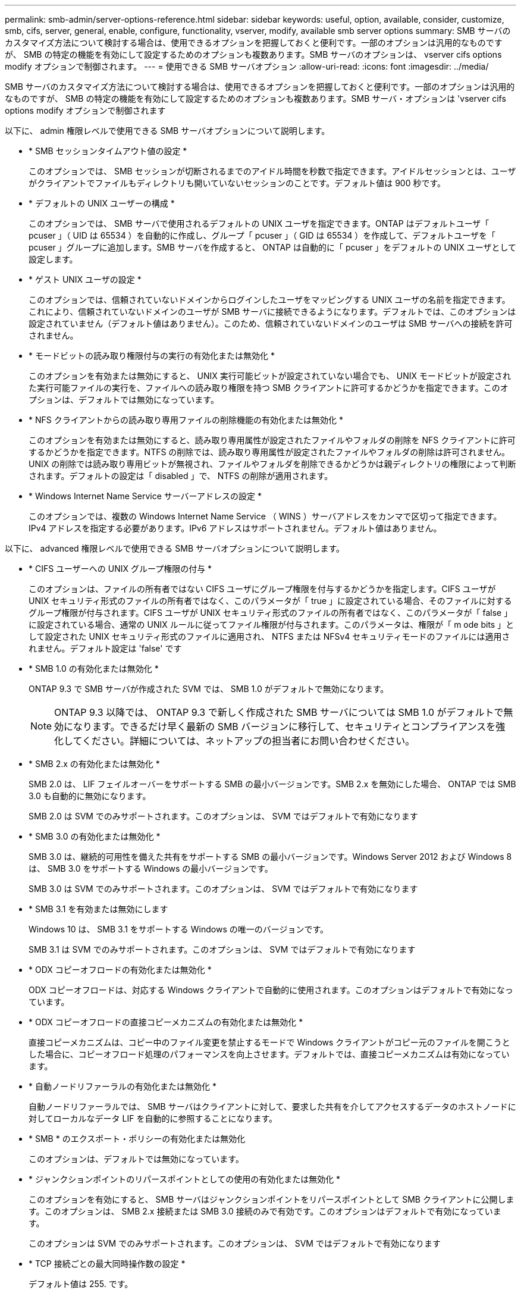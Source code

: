 ---
permalink: smb-admin/server-options-reference.html 
sidebar: sidebar 
keywords: useful, option, available, consider, customize, smb, cifs, server, general, enable, configure, functionality, vserver, modify, available smb server options 
summary: SMB サーバのカスタマイズ方法について検討する場合は、使用できるオプションを把握しておくと便利です。一部のオプションは汎用的なものですが、 SMB の特定の機能を有効にして設定するためのオプションも複数あります。SMB サーバのオプションは、 vserver cifs options modify オプションで制御されます。 
---
= 使用できる SMB サーバオプション
:allow-uri-read: 
:icons: font
:imagesdir: ../media/


[role="lead"]
SMB サーバのカスタマイズ方法について検討する場合は、使用できるオプションを把握しておくと便利です。一部のオプションは汎用的なものですが、 SMB の特定の機能を有効にして設定するためのオプションも複数あります。SMB サーバ・オプションは 'vserver cifs options modify オプションで制御されます

以下に、 admin 権限レベルで使用できる SMB サーバオプションについて説明します。

* * SMB セッションタイムアウト値の設定 *
+
このオプションでは、 SMB セッションが切断されるまでのアイドル時間を秒数で指定できます。アイドルセッションとは、ユーザがクライアントでファイルもディレクトリも開いていないセッションのことです。デフォルト値は 900 秒です。

* * デフォルトの UNIX ユーザーの構成 *
+
このオプションでは、 SMB サーバで使用されるデフォルトの UNIX ユーザを指定できます。ONTAP はデフォルトユーザ「 pcuser 」（ UID は 65534 ）を自動的に作成し、グループ「 pcuser 」（ GID は 65534 ）を作成して、デフォルトユーザを「 pcuser 」グループに追加します。SMB サーバを作成すると、 ONTAP は自動的に「 pcuser 」をデフォルトの UNIX ユーザとして設定します。

* * ゲスト UNIX ユーザの設定 *
+
このオプションでは、信頼されていないドメインからログインしたユーザをマッピングする UNIX ユーザの名前を指定できます。これにより、信頼されていないドメインのユーザが SMB サーバに接続できるようになります。デフォルトでは、このオプションは設定されていません（デフォルト値はありません）。このため、信頼されていないドメインのユーザは SMB サーバへの接続を許可されません。

* * モードビットの読み取り権限付与の実行の有効化または無効化 *
+
このオプションを有効または無効にすると、 UNIX 実行可能ビットが設定されていない場合でも、 UNIX モードビットが設定された実行可能ファイルの実行を、ファイルへの読み取り権限を持つ SMB クライアントに許可するかどうかを指定できます。このオプションは、デフォルトでは無効になっています。

* * NFS クライアントからの読み取り専用ファイルの削除機能の有効化または無効化 *
+
このオプションを有効または無効にすると、読み取り専用属性が設定されたファイルやフォルダの削除を NFS クライアントに許可するかどうかを指定できます。NTFS の削除では、読み取り専用属性が設定されたファイルやフォルダの削除は許可されません。UNIX の削除では読み取り専用ビットが無視され、ファイルやフォルダを削除できるかどうかは親ディレクトリの権限によって判断されます。デフォルトの設定は「 disabled 」で、 NTFS の削除が適用されます。

* * Windows Internet Name Service サーバーアドレスの設定 *
+
このオプションでは、複数の Windows Internet Name Service （ WINS ）サーバアドレスをカンマで区切って指定できます。IPv4 アドレスを指定する必要があります。IPv6 アドレスはサポートされません。デフォルト値はありません。



以下に、 advanced 権限レベルで使用できる SMB サーバオプションについて説明します。

* * CIFS ユーザーへの UNIX グループ権限の付与 *
+
このオプションは、ファイルの所有者ではない CIFS ユーザにグループ権限を付与するかどうかを指定します。CIFS ユーザが UNIX セキュリティ形式のファイルの所有者ではなく、このパラメータが「 true 」に設定されている場合、そのファイルに対するグループ権限が付与されます。CIFS ユーザが UNIX セキュリティ形式のファイルの所有者ではなく、このパラメータが「 false 」に設定されている場合、通常の UNIX ルールに従ってファイル権限が付与されます。このパラメータは、権限が「 m ode bits 」として設定された UNIX セキュリティ形式のファイルに適用され、 NTFS または NFSv4 セキュリティモードのファイルには適用されません。デフォルト設定は 'false' です

* * SMB 1.0 の有効化または無効化 *
+
ONTAP 9.3 で SMB サーバが作成された SVM では、 SMB 1.0 がデフォルトで無効になります。

+
[NOTE]
====
ONTAP 9.3 以降では、 ONTAP 9.3 で新しく作成された SMB サーバについては SMB 1.0 がデフォルトで無効になります。できるだけ早く最新の SMB バージョンに移行して、セキュリティとコンプライアンスを強化してください。詳細については、ネットアップの担当者にお問い合わせください。

====
* * SMB 2.x の有効化または無効化 *
+
SMB 2.0 は、 LIF フェイルオーバーをサポートする SMB の最小バージョンです。SMB 2.x を無効にした場合、 ONTAP では SMB 3.0 も自動的に無効になります。

+
SMB 2.0 は SVM でのみサポートされます。このオプションは、 SVM ではデフォルトで有効になります

* * SMB 3.0 の有効化または無効化 *
+
SMB 3.0 は、継続的可用性を備えた共有をサポートする SMB の最小バージョンです。Windows Server 2012 および Windows 8 は、 SMB 3.0 をサポートする Windows の最小バージョンです。

+
SMB 3.0 は SVM でのみサポートされます。このオプションは、 SVM ではデフォルトで有効になります

* * SMB 3.1 を有効または無効にします
+
Windows 10 は、 SMB 3.1 をサポートする Windows の唯一のバージョンです。

+
SMB 3.1 は SVM でのみサポートされます。このオプションは、 SVM ではデフォルトで有効になります

* * ODX コピーオフロードの有効化または無効化 *
+
ODX コピーオフロードは、対応する Windows クライアントで自動的に使用されます。このオプションはデフォルトで有効になっています。

* * ODX コピーオフロードの直接コピーメカニズムの有効化または無効化 *
+
直接コピーメカニズムは、コピー中のファイル変更を禁止するモードで Windows クライアントがコピー元のファイルを開こうとした場合に、コピーオフロード処理のパフォーマンスを向上させます。デフォルトでは、直接コピーメカニズムは有効になっています。

* * 自動ノードリファーラルの有効化または無効化 *
+
自動ノードリファーラルでは、 SMB サーバはクライアントに対して、要求した共有を介してアクセスするデータのホストノードに対してローカルなデータ LIF を自動的に参照することになります。

* * SMB * のエクスポート・ポリシーの有効化または無効化
+
このオプションは、デフォルトでは無効になっています。

* * ジャンクションポイントのリパースポイントとしての使用の有効化または無効化 *
+
このオプションを有効にすると、 SMB サーバはジャンクションポイントをリパースポイントとして SMB クライアントに公開します。このオプションは、 SMB 2.x 接続または SMB 3.0 接続のみで有効です。このオプションはデフォルトで有効になっています。

+
このオプションは SVM でのみサポートされます。このオプションは、 SVM ではデフォルトで有効になります

* * TCP 接続ごとの最大同時操作数の設定 *
+
デフォルト値は 255. です。

* * ローカルの Windows ユーザーとグループ機能の有効化または無効化 *
+
このオプションはデフォルトで有効になっています。

* * ローカル Windows ユーザー認証の有効化または無効化 *
+
このオプションはデフォルトで有効になっています。

* * VSS シャドウ・コピー機能の有効化または無効化 *
+
ONTAP では、シャドウコピー機能によって、 Hyper-V over SMB 解決策を使用して格納されたデータのリモートバックアップを実行します。

+
このオプションは、 SVM 、および Hyper-V over SMB 構成でのみサポートされます。このオプションは、 SVM ではデフォルトで有効になります

* * シャドウ・コピーのディレクトリ階層の設定 *
+
このオプションでは、シャドウコピー機能を使用するときに、シャドウコピーを作成するディレクトリの最大階層を定義できます。

+
このオプションは、 SVM 、および Hyper-V over SMB 構成でのみサポートされます。このオプションは、 SVM ではデフォルトで有効になります

* * マルチドメインネームマッピングの検索機能の有効化または無効化 *
+
有効にすると、 UNIX ユーザが Windows ユーザ名のドメイン部分にワイルドカード（ * ）を使用して Windows ドメインユーザにマッピングされている場合に（ * \joe など）、 ONTAP はホームドメインと双方向の信頼関係が確立されたすべてのドメインで、指定したユーザを検索します。ホームドメインとは、 SMB サーバのコンピュータアカウントが含まれるドメインです。

+
双方向の信頼関係が確立されたすべてのドメインを検索する代わりに、信頼できるドメインのリストを設定することもできます。このオプションを有効にして、優先リストを設定すると、マルチドメインネームマッピングの検索を実行するために優先リストが使用されます。

+
デフォルトでは、マルチドメインネームマッピングの検索は有効になります。

* * ファイルシステムセクターサイズの設定 *
+
このオプションでは、 ONTAP から SMB クライアントに報告されるファイルシステムセクターサイズをバイト単位で設定できます。このオプションには '4096' と '512' の 2 つの有効な値がありますデフォルト値は「 4096 」です。Windows アプリケーションが 512 バイトのセクターサイズのみをサポートしている場合は、この値を「 512 」に設定する必要があります。

* * ダイナミックアクセス制御の有効化または無効化 *
+
このオプションを有効にすると、監査を使用した集約型アクセスポリシーのステージングや、グループポリシーオブジェクトを使用した集約型アクセスポリシーの実装を含めて、ダイナミックアクセス制御を使用して SMB サーバのオブジェクトを保護できます。このオプションは、デフォルトでは無効になっています。

+
このオプションは SVM でのみサポートされます。

* * 認証されていないセッションのアクセス制限の設定（ restrict anonymous ） *
+
このオプションでは、認証されていないセッションのアクセス制限を指定します。制限は匿名ユーザに適用されます。デフォルトでは、匿名ユーザに対するアクセス制限はありません。

* * UNIX 対応のセキュリティを使用するボリューム（ UNIX セキュリティ形式のボリューム、または UNIX 対応のセキュリティを使用する mixed セキュリティ形式のボリューム）での NTFS ACL の提供を有効または無効にする *
+
このオプションを有効または無効にして、 UNIX セキュリティ形式のファイルやフォルダのファイルセキュリティが SMB クライアントに表示される方法を指定します。有効 ONTAP にすると、 UNIX セキュリティ形式のボリューム内のファイルやフォルダは、 NTFS ACL を使用する NTFS ファイルセキュリティが設定されたファイルやフォルダとして SMB クライアントに表示されます。無効 ONTAP にすると、 UNIX セキュリティ形式のボリュームは、ファイルセキュリティのない FAT ボリュームとして表示されます。デフォルトでは、ボリュームは NTFS ACL を使用する NTFS ファイルセキュリティが設定されたボリュームとして表示されます。

* * SMB 擬似オープン機能の有効化または無効化 *
+
この機能を有効にすると、 ONTAP がファイルやディレクトリの属性情報を照会する際のオープン要求とクローズ要求の方法が最適化されて、 SMB 2.x および SMB 3.0 のパフォーマンスが向上します。デフォルトでは、 SMB 擬似オープン機能は有効になっています。このオプションは、 SMB 2.x 以降を使用する接続にのみ有効です。

* * UNIX 拡張の有効化または無効化 *
+
このオプションを有効にすると、 SMB サーバで UNIX 拡張が有効になります。UNIX 拡張を使用すると、 SMB プロトコルを介して POSIX/UNIX 形式のセキュリティを表示できます。デフォルトでは、このオプションは無効になっています。

+
Mac OSX クライアントなど、 UNIX ベースの SMB クライアントが環境内にある場合は、 UNIX 拡張を有効にしてください。UNIX 拡張を有効にすると、 SMB サーバは POSIX/UNIX セキュリティ情報を SMB 経由で UNIX ベースのクライアントに送信できるようになります。クライアントは、受け取ったセキュリティ情報を POSIX/UNIX セキュリティに変換します。

* * 略称を使用した検索のサポートの有効化または無効化 *
+
このオプションを有効にすると、 SMB サーバは短縮名に対して検索を実行できます。このオプションを有効にした場合の検索では、長いファイル名に加えて 8.3 形式のファイル名も照合されます。このパラメータのデフォルト値は 'false' です

* * DFS 対応の自動通知のサポートの有効化または無効化 *
+
このオプションを有効または無効にして、共有に接続する SMB 2.x および SMB 3.0 クライアントに SMB サーバから DFS 対応を自動的に通知するかどうかを指定します。ONTAP では、 SMB アクセス用のシンボリックリンクの実装で DFS リファーラルが使用されます。有効にすると、シンボリックリンクアクセスが有効かどうかに関係なく、 SMB サーバは常に DFS 対応を通知します。無効にすると、シンボリックリンクアクセスが有効になっている共有にクライアントが接続する場合にのみ、 SMB サーバは DFS 対応を通知します。

* * SMB クレジットの最大数の設定 *
+
ONTAP 9.4 以降では、クライアントとサーバが SMB バージョン 2 以降を実行している場合に、「 -max-credits 」オプションを設定して SMB 接続に付与するクレジット数を制限できます。デフォルト値は 128. です。

* * SMB マルチチャネルのサポートの有効化または無効化 *
+
ONTAP 9.4 以降のリリースで「 -is-multichannel-enabled 」オプションを有効にすると、クラスタとクライアントに適切な NIC が搭載されている場合、 SMB サーバは単一の SMB セッションに対して複数の接続を確立できます。これにより、スループットとフォールトトレランスが向上します。このパラメータのデフォルト値は 'false' です

+
SMB マルチチャネルが有効な場合、次のパラメータも指定できます。

+
** 各マルチチャネルセッションに許可される最大接続数。このパラメータのデフォルト値は 32 です。
** 各マルチチャネルセッションで通知されるネットワークインターフェイスの最大数。このパラメータのデフォルト値は 256 です。



